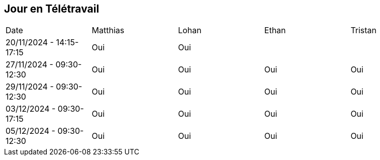 == Jour en Télétravail

[cols="1,1,1,1,1"]
|===
| Date       | Matthias | Lohan | Ethan | Tristan
| 20/11/2024 - 14:15-17:15 | Oui |Oui|         |
| 27/11/2024 - 09:30-12:30 | Oui |Oui|Oui| Oui   
| 29/11/2024 - 09:30-12:30 | Oui |Oui|Oui| Oui   
| 03/12/2024 - 09:30-17:15 | Oui |Oui|Oui| Oui   
| 05/12/2024 - 09:30-12:30 | Oui |Oui|Oui| Oui   

|===
